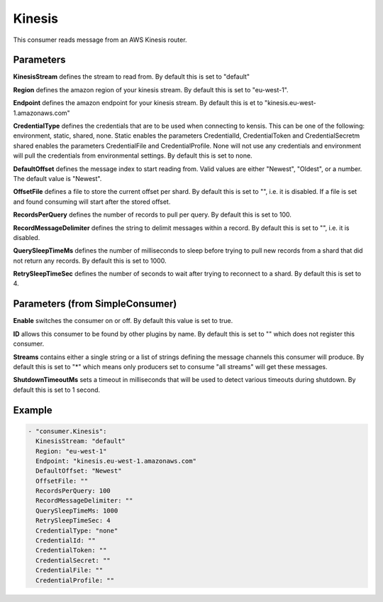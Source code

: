 .. Autogenerated by Gollum RST generator (docs/generator/*.go)

Kinesis
=======


This consumer reads message from an AWS Kinesis router.




Parameters
----------

**KinesisStream**
defines the stream to read from.
By default this is set to "default"


**Region**
defines the amazon region of your kinesis stream.
By default this is set to "eu-west-1".


**Endpoint**
defines the amazon endpoint for your kinesis stream.
By default this is et to "kinesis.eu-west-1.amazonaws.com"


**CredentialType**
defines the credentials that are to be used when
connecting to kensis. This can be one of the following: environment,
static, shared, none.
Static enables the parameters CredentialId, CredentialToken and
CredentialSecretm shared enables the parameters CredentialFile and
CredentialProfile. None will not use any credentials and environment
will pull the credentials from environmental settings.
By default this is set to none.


**DefaultOffset**
defines the message index to start reading from.
Valid values are either "Newest", "Oldest", or a number.
The default value is "Newest".


**OffsetFile**
defines a file to store the current offset per shard.
By default this is set to "", i.e. it is disabled.
If a file is set and found consuming will start after the stored
offset.


**RecordsPerQuery**
defines the number of records to pull per query.
By default this is set to 100.


**RecordMessageDelimiter**
defines the string to delimit messages within a
record. By default this is set to "", i.e. it is disabled.


**QuerySleepTimeMs**
defines the number of milliseconds to sleep before
trying to pull new records from a shard that did not return any records.
By default this is set to 1000.


**RetrySleepTimeSec**
defines the number of seconds to wait after trying to
reconnect to a shard. By default this is set to 4.


Parameters (from SimpleConsumer)
--------------------------------

**Enable**
switches the consumer on or off. By default this value is set to true.


**ID**
allows this consumer to be found by other plugins by name. By default this
is set to "" which does not register this consumer.


**Streams**
contains either a single string or a list of strings defining the
message channels this consumer will produce. By default this is set to "*"
which means only producers set to consume "all streams" will get these
messages.


**ShutdownTimeoutMs**
sets a timeout in milliseconds that will be used to detect
various timeouts during shutdown. By default this is set to 1 second.


Example
-------

.. code-block:: yaml

	 - "consumer.Kinesis":
	   KinesisStream: "default"
	   Region: "eu-west-1"
	   Endpoint: "kinesis.eu-west-1.amazonaws.com"
	   DefaultOffset: "Newest"
	   OffsetFile: ""
	   RecordsPerQuery: 100
	   RecordMessageDelimiter: ""
	   QuerySleepTimeMs: 1000
	   RetrySleepTimeSec: 4
	   CredentialType: "none"
	   CredentialId: ""
	   CredentialToken: ""
	   CredentialSecret: ""
	   CredentialFile: ""
	   CredentialProfile: ""
	


